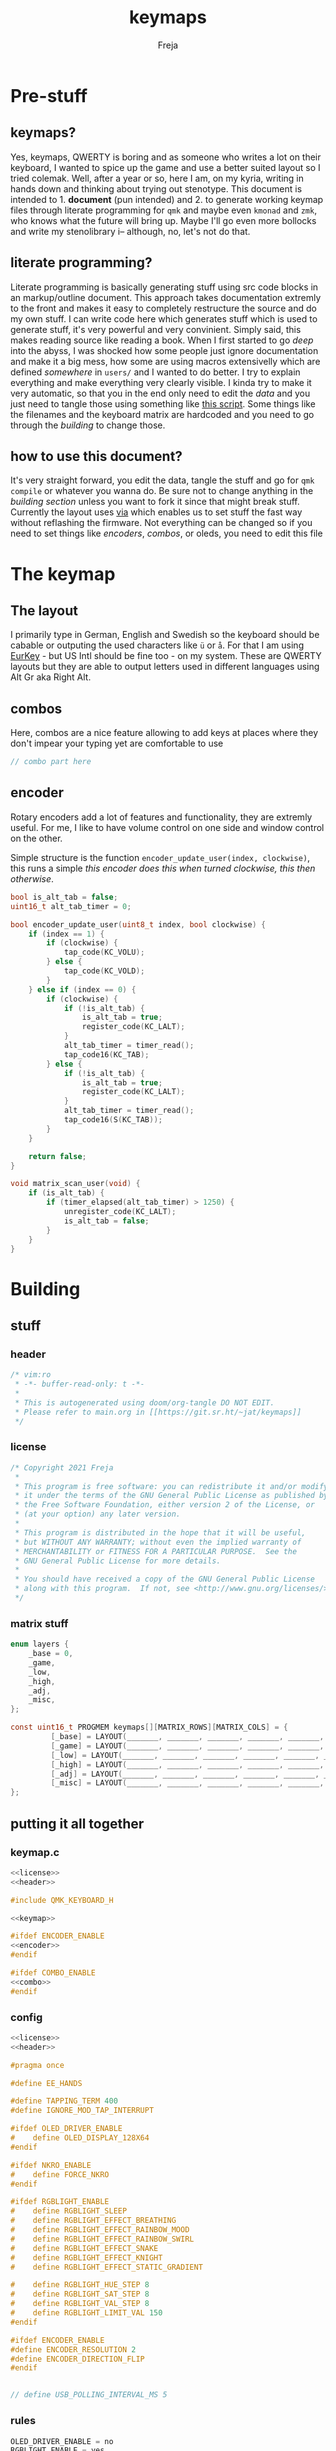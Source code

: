 #+title: keymaps
#+author: Freja

* Pre-stuff
** keymaps?
Yes, keymaps, QWERTY is boring and as someone who writes a lot on their keyboard, I wanted to spice up the game and use a better suited layout so I tried colemak.
Well, after a year or so, here I am, on my kyria, writing in hands down and thinking about trying out stenotype.
This document is intended to 1. *document* (pun intended) and 2. to generate working keymap files through literate programming for ~qmk~ and maybe even ~kmonad~ and ~zmk~, who knows what the future will bring up.
Maybe I'll go even more bollocks and write my stenolibrary i-- although, no, let's not do that.

** literate programming?
Literate programming is basically generating stuff using src code blocks in an markup/outline document.
This approach takes documentation extremly to the front and makes it easy to completely restructure the source and do my own stuff.
I can write code here which generates stuff which is used to generate stuff, it's very powerful and very convinient.
Simply said, this makes reading source like reading a book.
When I first started to go /deep/ into the abyss, I was shocked how some people just ignore documentation and make it a big mess, how some are using macros extensivelly which are defined /somewhere/ in ~users/~ and I wanted to do better.
I try to explain everything and make everything very clearly visible.
I kinda try to make it very automatic, so that you in the end only need to edit the [[*The keymap][data]] and you just need to tangle those using something like [[https://github.com/hlissner/doom-emacs/blob/develop/bin/org-tangle][this script]].
Some things like the filenames and the keyboard matrix are hardcoded and you need to go through the [[*Building][building]] to change those.

** how to use this document?
It's very straight forward, you edit the data, tangle the stuff and go for ~qmk compile~ or whatever you wanna do.
Be sure not to change anything in the [[*Building][building section]] unless you want to fork it since that might break stuff.
Currently the layout uses [[https://caniusevia.com/][via]] which enables us to set stuff the fast way without reflashing the firmware.
Not everything can be changed so if you need to set things like [[*encoders][encoders]], [[*combos][combos]], or oleds, you need to edit this file

* The keymap
** The layout
I primarily type in German, English and Swedish so the keyboard should be cabable or outputing the used characters like ~ü~ or ~å~.
For that I am using [[https://eurkey.steffen.bruentjen.eu/][EurKey]] - but US Intl should be fine too - on my system.  These are QWERTY layouts but they are able to output letters used in different languages using Alt Gr aka Right Alt.

** combos
Here, combos are a nice feature allowing to add keys at places where they don't impear your typing yet are comfortable to use

#+name: combo
#+begin_src C :main no :tangle no :results none
// combo part here
#+end_src

** encoder
Rotary encoders add a lot of features and functionality, they are extremly useful.
For me, I like to have volume control on one side and window control on the other.

Simple structure is the function ~encoder_update_user(index, clockwise)~, this runs a simple /this encoder does this when turned clockwise, this then otherwise/.
#+name: encoder
#+begin_src C :main no :tangle no :results none
bool is_alt_tab = false;
uint16_t alt_tab_timer = 0;

bool encoder_update_user(uint8_t index, bool clockwise) {
    if (index == 1) {
        if (clockwise) {
            tap_code(KC_VOLU);
        } else {
            tap_code(KC_VOLD);
        }
    } else if (index == 0) {
        if (clockwise) {
            if (!is_alt_tab) {
                is_alt_tab = true;
                register_code(KC_LALT);
            }
            alt_tab_timer = timer_read();
            tap_code16(KC_TAB);
        } else {
            if (!is_alt_tab) {
                is_alt_tab = true;
                register_code(KC_LALT);
            }
            alt_tab_timer = timer_read();
            tap_code16(S(KC_TAB));
        }
    }

    return false;
}

void matrix_scan_user(void) {
    if (is_alt_tab) {
        if (timer_elapsed(alt_tab_timer) > 1250) {
            unregister_code(KC_LALT);
            is_alt_tab = false;
        }
    }
}
#+end_src
* Building
** stuff
*** header
#+name: header
#+begin_src C :main no :tangle no :results none
/* vim:ro
 * -*- buffer-read-only: t -*-
 *
 * This is autogenerated using doom/org-tangle DO NOT EDIT.
 * Please refer to main.org in [[https://git.sr.ht/~jat/keymaps]]
 */
#+end_src

*** license
#+name: license
#+begin_src C :main no :tangle no :results none
/* Copyright 2021 Freja
 *
 * This program is free software: you can redistribute it and/or modify
 * it under the terms of the GNU General Public License as published by
 * the Free Software Foundation, either version 2 of the License, or
 * (at your option) any later version.
 *
 * This program is distributed in the hope that it will be useful,
 * but WITHOUT ANY WARRANTY; without even the implied warranty of
 * MERCHANTABILITY or FITNESS FOR A PARTICULAR PURPOSE.  See the
 * GNU General Public License for more details.
 *
 * You should have received a copy of the GNU General Public License
 * along with this program.  If not, see <http://www.gnu.org/licenses/>.
 */
 #+end_src
*** matrix stuff
#+name: keymap
#+begin_src C :results none :main no :tangle no
enum layers {
    _base = 0,
    _game,
    _low,
    _high,
    _adj,
    _misc,
};

const uint16_t PROGMEM keymaps[][MATRIX_ROWS][MATRIX_COLS] = {
         [_base] = LAYOUT(_______, _______, _______, _______, _______, _______, _______, _______, _______, _______, _______, _______, _______, _______, _______, _______, _______, _______, _______, _______, _______, _______, _______, _______, _______, _______, _______, _______, _______, _______, _______, _______, _______, _______, _______, _______, _______, _______, _______, _______, _______, _______, _______, _______, _______, _______, _______, _______, _______, _______),
         [_game] = LAYOUT(_______, _______, _______, _______, _______, _______, _______, _______, _______, _______, _______, _______, _______, _______, _______, _______, _______, _______, _______, _______, _______, _______, _______, _______, _______, _______, _______, _______, _______, _______, _______, _______, _______, _______, _______, _______, _______, _______, _______, _______, _______, _______, _______, _______, _______, _______, _______, _______, _______, _______),
         [_low] = LAYOUT(_______, _______, _______, _______, _______, _______, _______, _______, _______, _______, _______, _______, _______, _______, _______, _______, _______, _______, _______, _______, _______, _______, _______, _______, _______, _______, _______, _______, _______, _______, _______, _______, _______, _______, _______, _______, _______, _______, _______, _______, _______, _______, _______, _______, _______, _______, _______, _______, _______, _______),
         [_high] = LAYOUT(_______, _______, _______, _______, _______, _______, _______, _______, _______, _______, _______, _______, _______, _______, _______, _______, _______, _______, _______, _______, _______, _______, _______, _______, _______, _______, _______, _______, _______, _______, _______, _______, _______, _______, _______, _______, _______, _______, _______, _______, _______, _______, _______, _______, _______, _______, _______, _______, _______, _______),
         [_adj] = LAYOUT(_______, _______, _______, _______, _______, _______, _______, _______, _______, _______, _______, _______, _______, _______, _______, _______, _______, _______, _______, _______, _______, _______, _______, _______, _______, _______, _______, _______, _______, _______, _______, _______, _______, _______, _______, _______, _______, _______, _______, _______, _______, _______, _______, _______, _______, _______, _______, _______, _______, _______),
         [_misc] = LAYOUT(_______, _______, _______, _______, _______, _______, _______, _______, _______, _______, _______, _______, _______, _______, _______, _______, _______, _______, _______, _______, _______, _______, _______, _______, _______, _______, _______, _______, _______, _______, _______, _______, _______, _______, _______, _______, _______, _______, _______, _______, _______, _______, _______, _______, _______, _______, _______, _______, _______, _______),
};
#+end_src

** putting it all together
*** keymap.c
#+begin_src C :noweb yes :tangle keymap.c
<<license>>
<<header>>

#include QMK_KEYBOARD_H

<<keymap>>

#ifdef ENCODER_ENABLE
<<encoder>>
#endif

#ifdef COMBO_ENABLE
<<combo>>
#endif
#+end_src

*** config
#+begin_src C :noweb yes :tangle config.h
<<license>>
<<header>>

#pragma once

#define EE_HANDS

#define TAPPING_TERM 400
#define IGNORE_MOD_TAP_INTERRUPT

#ifdef OLED_DRIVER_ENABLE
#    define OLED_DISPLAY_128X64
#endif

#ifdef NKRO_ENABLE
#    define FORCE_NKRO
#endif

#ifdef RGBLIGHT_ENABLE
#    define RGBLIGHT_SLEEP
#    define RGBLIGHT_EFFECT_BREATHING
#    define RGBLIGHT_EFFECT_RAINBOW_MOOD
#    define RGBLIGHT_EFFECT_RAINBOW_SWIRL
#    define RGBLIGHT_EFFECT_SNAKE
#    define RGBLIGHT_EFFECT_KNIGHT
#    define RGBLIGHT_EFFECT_STATIC_GRADIENT

#    define RGBLIGHT_HUE_STEP 8
#    define RGBLIGHT_SAT_STEP 8
#    define RGBLIGHT_VAL_STEP 8
#    define RGBLIGHT_LIMIT_VAL 150
#endif

#ifdef ENCODER_ENABLE
#define ENCODER_RESOLUTION 2
#define ENCODER_DIRECTION_FLIP
#endif


// define USB_POLLING_INTERVAL_MS 5
#+end_src

*** rules
#+begin_src C :tangle rules.mk
OLED_DRIVER_ENABLE = no
RGBLIGHT_ENABLE = yes
WPM_ENABLE = no
MOUSEKEY_ENABLE = no
NKRO_ENABLE = yes
COMBO_ENABLE = yes
VIA_ENABLE = yes
ENCODER_ENABLE = yes

BOOTLOADER=qmk-hid
BOOTLOADER_SIZE=512
#+end_src

#+RESULTS:

